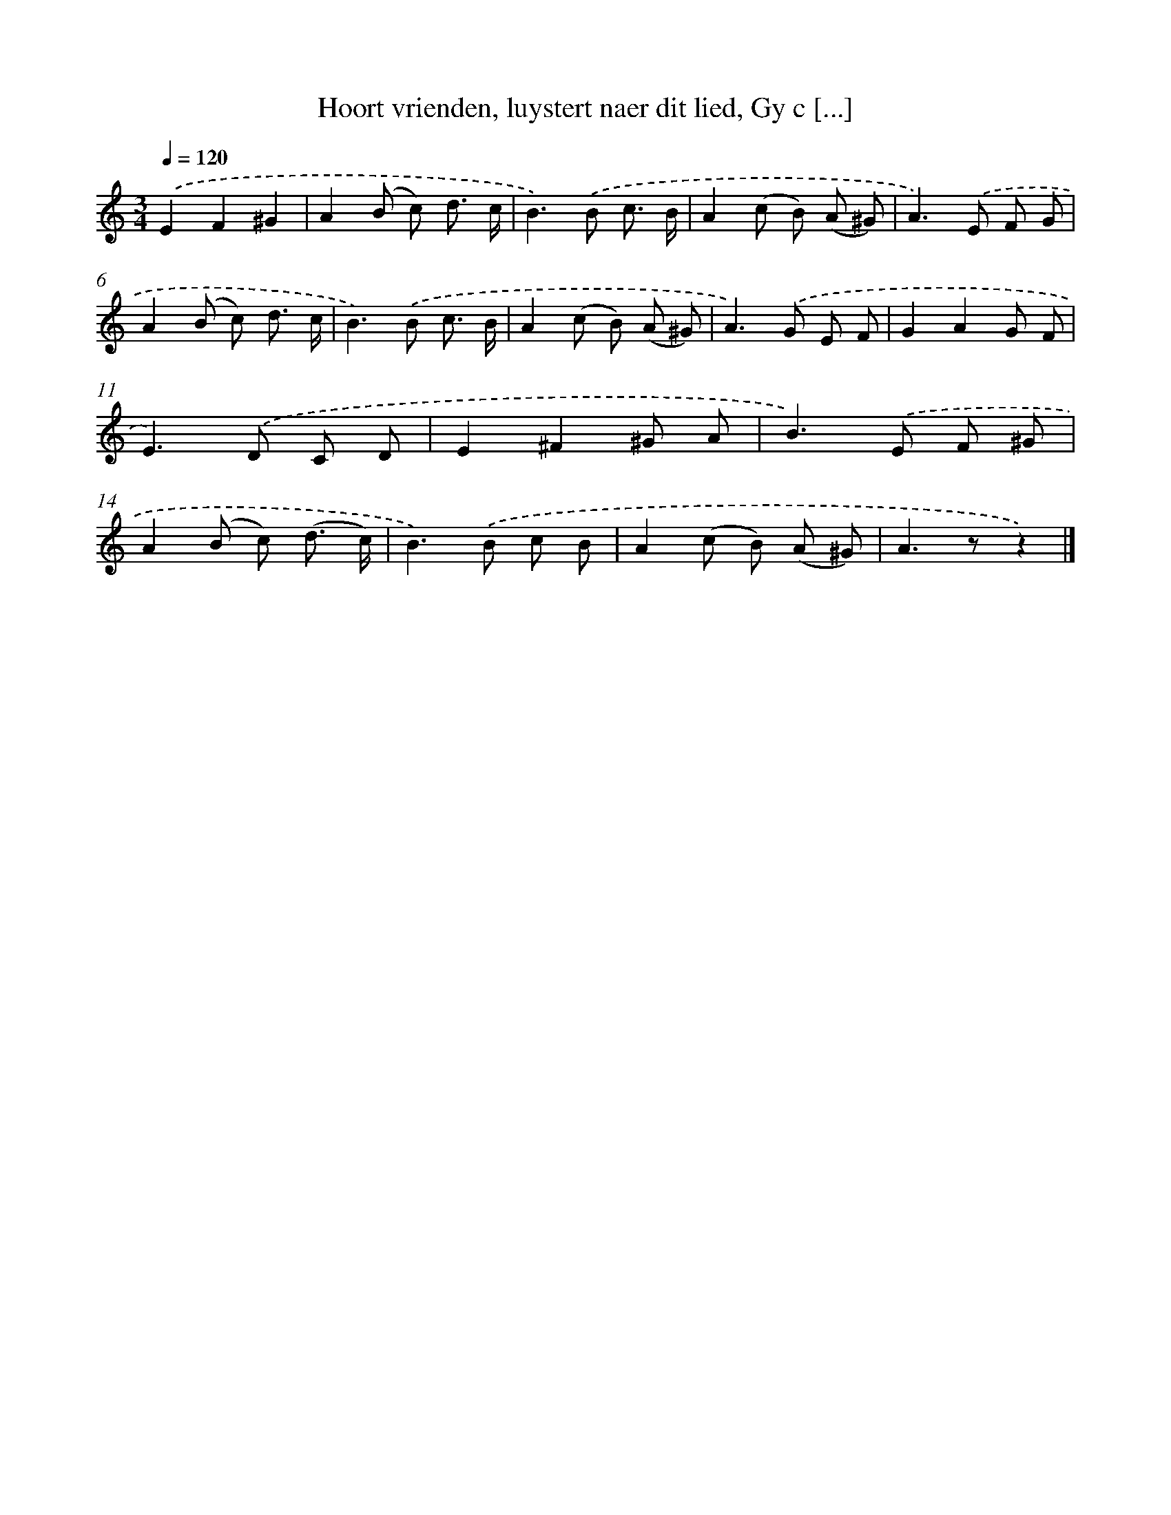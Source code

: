 X: 5537
T: Hoort vrienden, luystert naer dit lied, Gy c [...]
%%abc-version 2.0
%%abcx-abcm2ps-target-version 5.9.1 (29 Sep 2008)
%%abc-creator hum2abc beta
%%abcx-conversion-date 2018/11/01 14:36:19
%%humdrum-veritas 664295859
%%humdrum-veritas-data 3189564224
%%continueall 1
%%barnumbers 0
L: 1/8
M: 3/4
Q: 1/4=120
K: C clef=treble
.('E2F2^G2 |
A2(B c) d3/ c/ |
B2>).('B2 c3/ B/ |
A2(c B) (A ^G) |
A2>).('E2 F G |
A2(B c) d3/ c/ |
B2>).('B2 c3/ B/ |
A2(c B) (A ^G) |
A2>).('G2 E F |
G2A2G F |
E2>).('D2 C D |
E2^F2^G A |
B2>).('E2 F ^G |
A2(B c) (d3/ c/) |
B2>).('B2 c B |
A2(c B) (A ^G) |
A2>z2z2) |]
